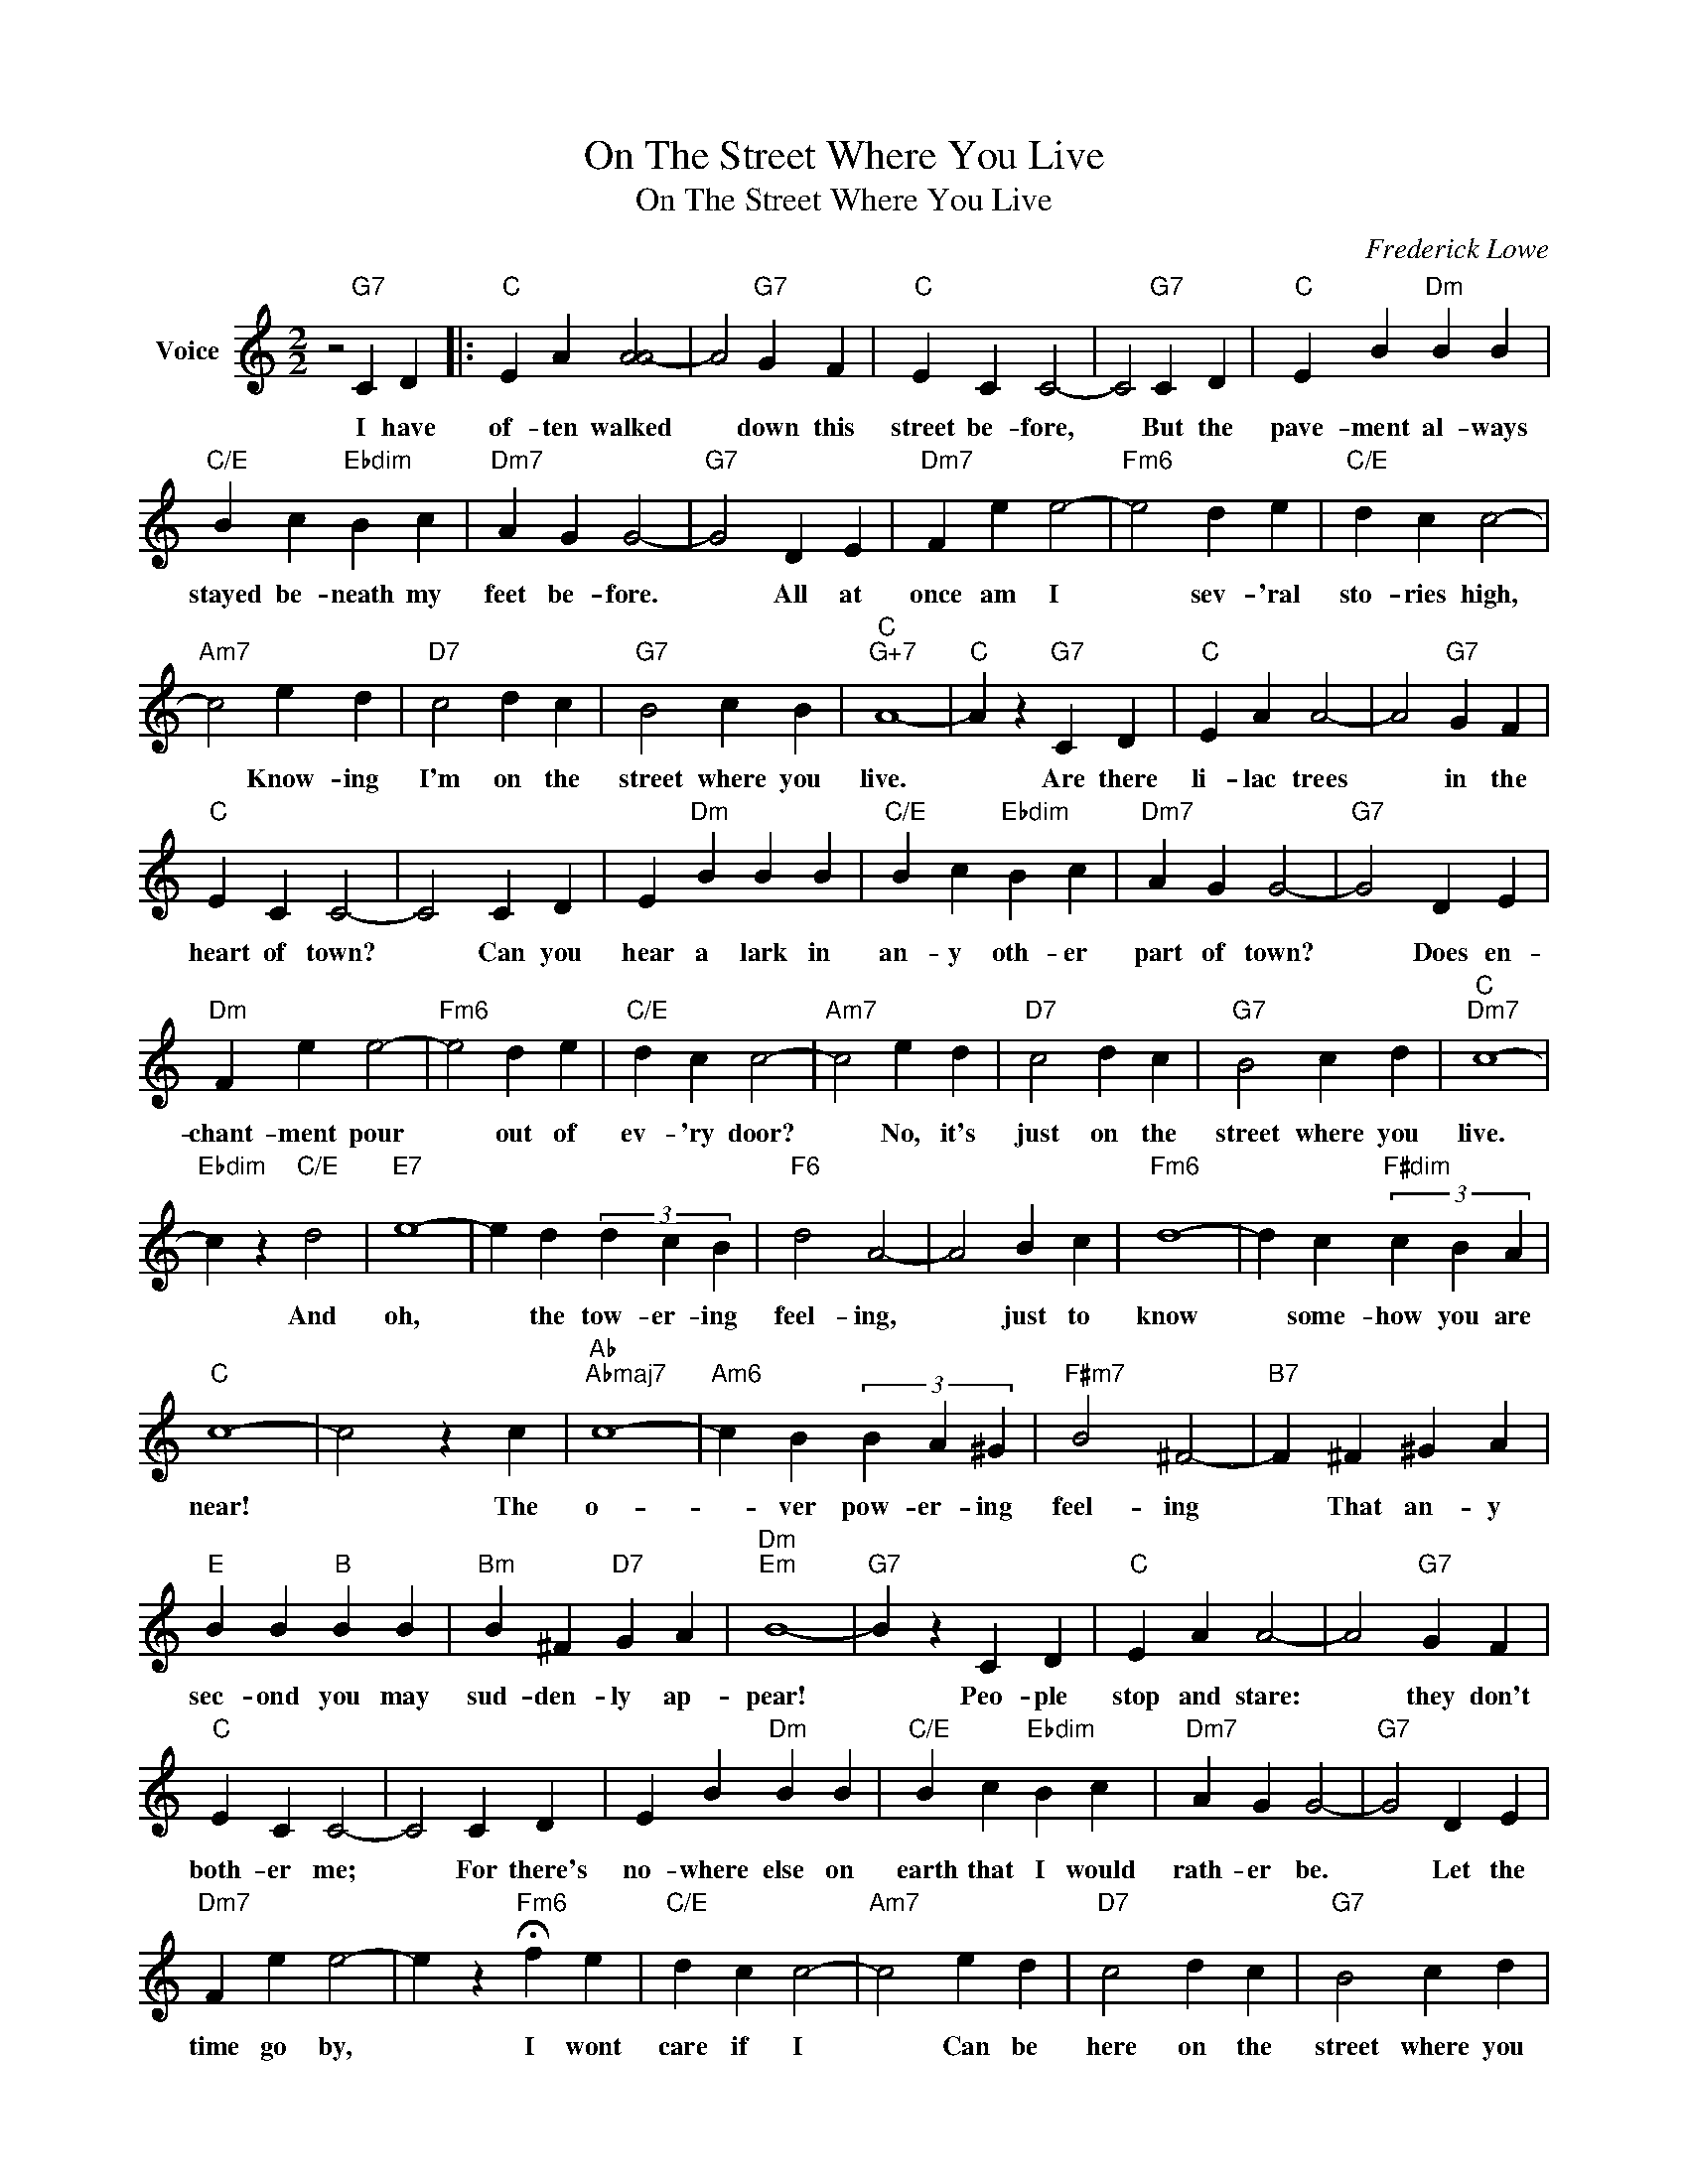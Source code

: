 X:1
T:On The Street Where You Live
T:On The Street Where You Live
C:Frederick Lowe
Z:All Rights Reserved
L:1/4
M:2/2
K:C
V:1 treble nm="Voice"
%%MIDI program 52
%%MIDI control 7 100
%%MIDI control 10 64
V:1
 z2"G7" C D |:"C" E A [AA-]2 | A2"G7" G F |"C" E C C2- | C2"G7" C D |"C" E B"Dm" B B | %6
w: I have|of- ten walked|* down this|street be- fore,|* But the|pave- ment al- ways|
"C/E" B c"Ebdim" B c |"Dm7" A G G2- |"G7" G2 D E |"Dm7" F e e2- |"Fm6" e2 d e |"C/E" d c c2- | %12
w: stayed be- neath my|feet be- fore.|* All at|once am I|* sev- 'ral|sto- ries high,|
"Am7" c2 e d |"D7" c2 d c |"G7" B2 c B |"C""G+7" A4- |"C" A z"G7" C D |"C" E A A2- | A2"G7" G F | %19
w: * Know- ing|I'm on the|street where you|live.|* Are there|li- lac trees|* in the|
"C" E C C2- | C2 C D | E"Dm" B B B |"C/E" B c"Ebdim" B c |"Dm7" A G G2- |"G7" G2 D E | %25
w: heart of town?|* Can you|hear a lark in|an- y oth- er|part of town?|* Does en-|
"Dm" F e e2- |"Fm6" e2 d e |"C/E" d c c2- |"Am7" c2 e d |"D7" c2 d c |"G7" B2 c d |"C""Dm7" c4- | %32
w: chant- ment pour|* out of|ev- 'ry door?|* No, it's|just on the|street where you|live.|
"Ebdim" c z"C/E" d2 |"E7" e4- | e d (3d c B |"F6" d2 A2- | A2 B c |"Fm6" d4- | d c"F#dim" (3c B A | %39
w: * And|oh,|* the tow- er- ing|feel- ing,|* just to|know|* some- how you are|
"C" c4- | c2 z c |"Ab""Abmaj7" c4- |"Am6" c B (3B A ^G |"F#m7" B2 ^F2- |"B7" F ^F ^G A | %45
w: near!|* The|o-|* ver pow- er- ing|feel- ing|* That an- y|
"E" B B"B" B B |"Bm" B ^F"D7" G A |"Dm""Em" B4- |"G7" B z C D |"C" E A A2- | A2"G7" G F | %51
w: sec- ond you may|sud- den- ly ap-|pear!|* Peo- ple|stop and stare:|* they don't|
"C" E C C2- | C2 C D | E B"Dm" B B |"C/E" B c"Ebdim" B c |"Dm7" A G G2- |"G7" G2 D E | %57
w: both- er me;|* For there's|no- where else on|earth that I would|rath- er be.|* Let the|
"Dm7" F e e2- | e z"Fm6" !fermata!f e |"C/E" d c c2- |"Am7" c2 e d |"D7" c2 d c |"G7" B2 c d | %63
w: time go by,|* I wont|care if I|* Can be|here on the|street where you|
"C""Dm7" c4- |"Ebdim" c-"C" c z2 |] %65
w: live.||

